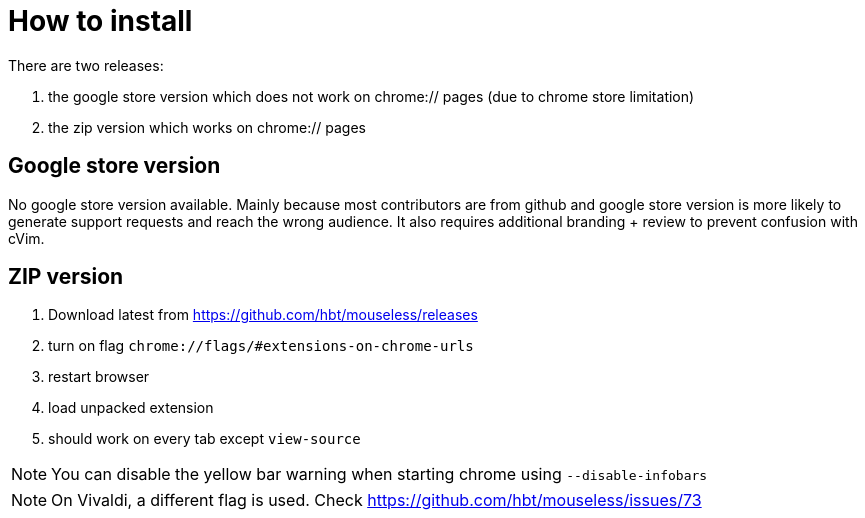 :uri-asciidoctor: http://asciidoctor.org
:icons: font
:source-highlighter: pygments
:nofooter:

= How to install


There are two releases:

. the google store version which does not work on chrome:// pages (due to chrome store limitation)
. the zip version which works on chrome:// pages



== Google store version

// TODO(hbt) create google store branch + remove chrome:// + create release and link zip here

No google store version available. Mainly because most contributors are from github and google store version is more likely to generate support requests and reach the wrong audience. 
It also requires additional branding + review to prevent confusion with cVim. 

== ZIP version

. Download latest from https://github.com/hbt/mouseless/releases
. turn on flag `chrome://flags/#extensions-on-chrome-urls`
. restart browser
. load unpacked extension 
. should work on every tab except `view-source`

NOTE: You can disable the yellow bar warning when starting chrome using `--disable-infobars`

NOTE: On Vivaldi, a different flag is used. Check https://github.com/hbt/mouseless/issues/73